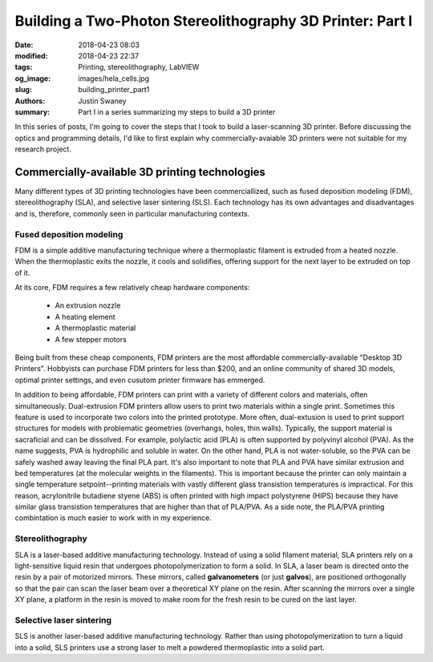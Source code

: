 Building a Two-Photon Stereolithography 3D Printer: Part I
############################################################

:date: 2018-04-23 08:03
:modified: 2018-04-23 22:37
:tags: Printing, stereolithography, LabVIEW
:og_image: images/hela_cells.jpg
:slug: building_printer_part1
:authors: Justin Swaney
:summary: Part I in a series summarizing my steps to build a 3D printer

In this series of posts, I'm going to cover the steps that I took to build a laser-scanning 3D printer. Before discussing the optics and programming details, I'd like to first explain why commercially-avaiable 3D printers were not suitable for my research project.

Commercially-available 3D printing technologies
************************************************

Many different types of 3D printing technologies have been commerciallized, such as fused deposition modeling (FDM), stereolithography (SLA), and selective laser sintering (SLS). Each technology has its own advantages and disadvantages and is, therefore, commonly seen in particular manufacturing contexts.

Fused deposition modeling
--------------------------
FDM is a simple additive manufacturing technique where a thermoplastic filament is extruded from a heated nozzle. When the thermoplastic exits the nozzle, it cools and solidifies, offering support for the next layer to be extruded on top of it.

At its core, FDM requires a few relatively cheap hardware components:

    - An extrusion nozzle
    - A heating element
    - A thermoplastic material
    - A few stepper motors

Being built from these cheap components, FDM printers are the most affordable commercially-available "Desktop 3D Printers". Hobbyists can purchase FDM printers for less than $200, and an online community of shared 3D models, optimal printer settings, and even cusutom printer firmware has emmerged.

In addition to being affordable, FDM printers can print with a variety of different colors and materials, often simultaneously. Dual-extrusion FDM printers allow users to print two materials within a single print. Sometimes this feature is used to incorporate two colors into the printed prototype. More often, dual-extusion is used to print support structures for models with problematic geometries (overhangs, holes, thin walls). Typically, the support material is sacraficial and can be dissolved. For example, polylactic acid (PLA) is often supported by polyvinyl alcohol (PVA). As the name suggests, PVA is hydrophilic and soluble in water. On the other hand, PLA is not water-soluble, so the PVA can be safely washed away leaving the final PLA part. It's also important to note that PLA and PVA have similar extrusion and bed temperatures (at the molecular weights in the filaments). This is important because the printer can only maintain a single temperature setpoint--printing materials with vastly different glass transistion temperatures is impractical. For this reason, acrylonitrile butadiene styene (ABS) is often printed with high impact polystyrene (HIPS) because they have similar glass transistion temperatures that are higher than that of PLA/PVA. As a side note, the PLA/PVA printing combintation is much easier to work with in my experience.

Stereolithography
------------------
SLA is a laser-based additive manufacturing technology. Instead of using a solid filament material, SLA printers rely on a light-sensitive liquid resin that undergoes photopolymerization to form a solid. In SLA, a laser beam is directed onto the resin by a pair of motorized mirrors. These mirrors, called **galvanometers** (or just **galvos**), are positioned orthogonally so that the pair can scan the laser beam over a theoretical XY plane on the resin. After scanning the mirrors over a single XY plane, a platform in the resin is moved to make room for the fresh resin to be cured on the last layer.

Selective laser sintering
--------------------------
SLS is another laser-based additive manufacturing technology. Rather than using photopolymerization to turn a liquid into a solid, SLS printers use a strong laser to melt a powdered thermoplastic into a solid part.
